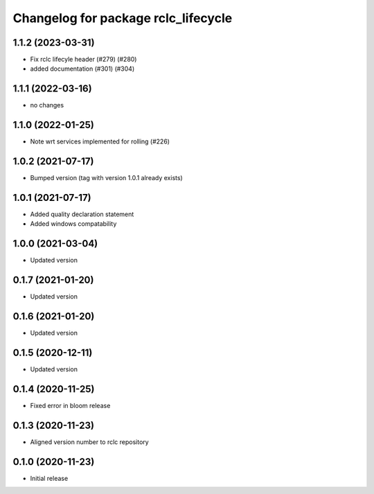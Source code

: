 ^^^^^^^^^^^^^^^^^^^^^^^^^^^^^^^^^^^^
Changelog for package rclc_lifecycle
^^^^^^^^^^^^^^^^^^^^^^^^^^^^^^^^^^^^

1.1.2 (2023-03-31)
------------------
* Fix rclc lifecyle header (#279) (#280)
* added documentation (#301) (#304)

1.1.1 (2022-03-16)
------------------
* no changes

1.1.0 (2022-01-25)
------------------
* Note wrt services implemented for rolling (#226)

1.0.2 (2021-07-17)
------------------
* Bumped version (tag with version 1.0.1 already exists)

1.0.1 (2021-07-17)
------------------
* Added quality declaration statement
* Added windows compatability

1.0.0 (2021-03-04)
------------------
* Updated version

0.1.7 (2021-01-20)
------------------
* Updated version

0.1.6 (2021-01-20)
------------------
* Updated version

0.1.5 (2020-12-11)
------------------
* Updated version

0.1.4 (2020-11-25)
------------------
* Fixed error in bloom release

0.1.3 (2020-11-23)
------------------
* Aligned version number to rclc repository

0.1.0 (2020-11-23)
------------------
* Initial release